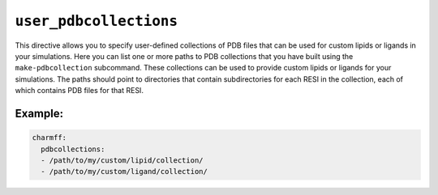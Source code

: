 .. _config_ref charmmff user_pdbcollections:

``user_pdbcollections``
-----------------------



This directive allows you to specify user-defined collections of PDB files that can be used for custom lipids or ligands in your simulations.
Here you can list one or more paths to PDB collections that you have built using the ``make-pdbcollection`` subcommand.  
These collections can be used to provide custom lipids or ligands for your simulations.  
The paths should point to directories that contain subdirectories for each RESI in the collection, 
each of which contains PDB files for that RESI.


Example:
++++++++

.. code-block:: yaml

   charmff:
     pdbcollections:
     - /path/to/my/custom/lipid/collection/
     - /path/to/my/custom/ligand/collection/

.. raw:: html

   <div class="autogen-footer">
     <p>This page was generated by ycleptic v2.0.1 on 2025-09-02.</p>
   </div>